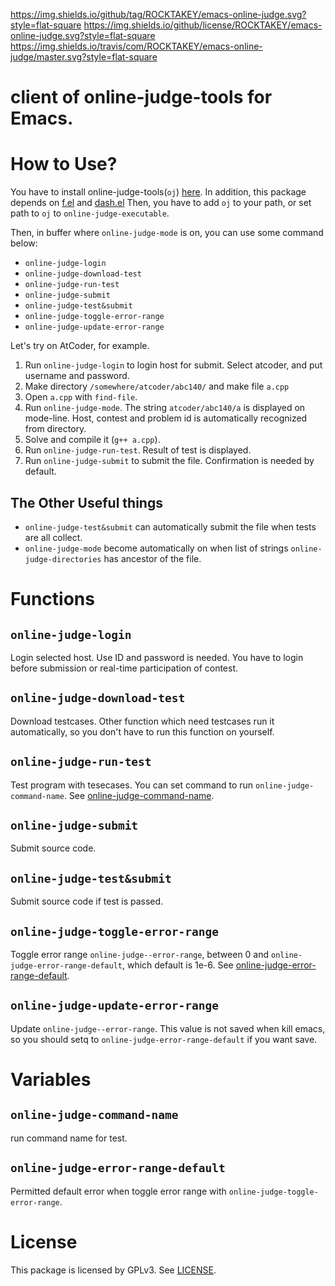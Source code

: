 [[https://github.com/ROCKTAKEY/emacs-online-judge][https://img.shields.io/github/tag/ROCKTAKEY/emacs-online-judge.svg?style=flat-square]]
[[file:LICENSE][https://img.shields.io/github/license/ROCKTAKEY/emacs-online-judge.svg?style=flat-square]]
[[https://travis-ci.com/ROCKTAKEY/emacs-online-judge/][https://img.shields.io/travis/com/ROCKTAKEY/emacs-online-judge/master.svg?style=flat-square]]
* client of online-judge-tools for Emacs.
* How to Use?
  You have to install online-judge-tools(~oj~) [[https://github.com/kmyk/online-judge-tools][here]].
  In addition, this package depends on [[https://github.com/rejeep/f.el][f.el]] and [[https://github.com/magnars/dash.el][dash.el]]
  Then, you have to add ~oj~ to your path, or set path to ~oj~ to ~online-judge-executable~.

  Then, in buffer where ~online-judge-mode~ is on, you can use some command below:
  - ~online-judge-login~
  - ~online-judge-download-test~
  - ~online-judge-run-test~
  - ~online-judge-submit~
  - ~online-judge-test&submit~
  - ~online-judge-toggle-error-range~
  - ~online-judge-update-error-range~

  Let's try on AtCoder, for example.
  1. Run ~online-judge-login~ to login host for submit.
     Select atcoder, and put username and password.
  2. Make directory ~/somewhere/atcoder/abc140/~ and make file ~a.cpp~
  3. Open ~a.cpp~ with ~find-file~.
  4. Run ~online-judge-mode~. The string ~atcoder/abc140/a~ is displayed on mode-line.
     Host, contest and problem id is automatically recognized from directory.
  5. Solve and compile it (~g++ a.cpp~).
  6. Run ~online-judge-run-test~. Result of test is displayed.
  7. Run ~online-judge-submit~ to submit the file. Confirmation is needed by default.

** The Other Useful things
  - ~online-judge-test&submit~ can automatically submit the file when tests are all collect.
  - ~online-judge-mode~ become automatically on when list of strings ~online-judge-directories~ has ancestor of the file.

* Functions
** ~online-judge-login~
   Login selected host. Use ID and password is needed.
   You have to login before submission or real-time participation of contest.
**  ~online-judge-download-test~
   Download testcases. Other function which need testcases run it automatically,
   so you don't have to run this function on yourself.
** ~online-judge-run-test~
   Test program with tesecases. You can set command to run
   ~online-judge-command-name~.
   See [[#command-name][online-judge-command-name]].
** ~online-judge-submit~
   Submit source code.
** ~online-judge-test&submit~
   Submit source code if test is passed.
** ~online-judge-toggle-error-range~
   Toggle error range ~online-judge--error-range~, between 0 and
   ~online-judge-error-range-default~, which default is 1e-6.
   See [[#error-range-default][online-judge-error-range-default]].
** ~online-judge-update-error-range~
   Update ~online-judge--error-range~. This value is not saved when kill emacs,
   so you should setq to ~online-judge-error-range-default~ if you want save.
* Variables
** ~online-judge-command-name~
   :PROPERTIES:
   :CUSTOM_ID: command-name
   :END:
   run command name for test.
** ~online-judge-error-range-default~
   :PROPERTIES:
   :CUSTOM_ID: error-range-default
   :END:
   Permitted default error when toggle error range with
   ~online-judge-toggle-error-range~.
* License
  This package is licensed by GPLv3. See [[file:LICENSE][LICENSE]].
